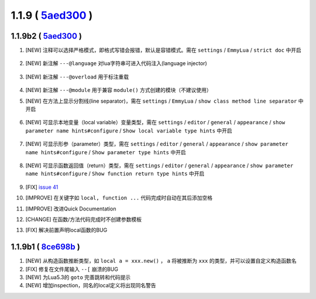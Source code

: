 1.1.9 ( `5aed300 <https://github.com/tangzx/IntelliJ-EmmyLua/commit/5aed3007e1de02bdf6739a9ddccd89ed15d86ac8>`__ )
==================================================================================================================

1.1.9b2 ( `5aed300 <https://github.com/tangzx/IntelliJ-EmmyLua/commit/5aed3007e1de02bdf6739a9ddccd89ed15d86ac8>`__ )
--------------------------------------------------------------------------------------------------------------------
1. [NEW] 注释可以选择严格模式，即格式写错会报错，默认是容错模式。需在 ``settings`` / ``EmmyLua`` / ``strict doc`` 中开启

    .. image:: 1.1.9/doc.png

2. [NEW] 新注解 ``---@language`` 对lua字符串可进入代码注入(language injector)

    .. image:: 1.1.9/language.png

3. [NEW] 新注解 ``---@overload`` 用于标注重载

    .. image:: 1.1.9/overload.png

4. [NEW] 新注解 ``---@module`` 用于兼容 ``module()`` 方式创建的模块（不建议使用）
5. [NEW] 在方法上显示分割线(line separator)，需在 ``settings`` / ``EmmyLua`` / ``show class method line separator`` 中开启

    .. image:: 1.1.9/class_method_line.png

6. [NEW] 可显示本地变量（local variable）变量类型，需在 ``settings`` / ``editor`` / ``general`` / ``appearance`` / ``show parameter name hints#configure`` / ``Show local variable type hints`` 中开启

    .. image:: 1.1.9/local_var_type_hint.png

7. [NEW] 可显示形参（parameter）类型，需在 ``settings`` / ``editor`` / ``general`` / ``appearance`` / ``show parameter name hints#configure`` / ``Show parameter type hints`` 中开启

    .. image:: 1.1.9/param_type_hint.png

8. [NEW] 可显示函数返回值（return）类型，需在 ``settings`` / ``editor`` / ``general`` / ``appearance`` / ``show parameter name hints#configure`` / ``Show function return type hints`` 中开启

    .. image:: 1.1.9/function_ret_type_hint.png

9. [FIX] `issue 41 <https://github.com/tangzx/IntelliJ-EmmyLua/issues/41>`__
10. [IMPROVE] 在关键字如 ``local, function ...`` 代码完成时自动在其后添加空格
11. [IMPROVE] 改进Quick Documentation
12. [CHANGE] 在函数/方法代码完成时不创建参数模板
13. [FIX] 解决前置声明local函数的BUG

1.1.9b1 ( `8ce698b <https://github.com/tangzx/IntelliJ-EmmyLua/commit/8ce698be1802f4430e1e0c3995731b9ada833f3b>`__ )
--------------------------------------------------------------------------------------------------------------------
1. [NEW] 从构造函数推断类型，如 ``local a = xxx.new()`` ， ``a`` 将被推断为 ``xxx`` 的类型，并可以设置自定义构造函数名
2. [FIX] 修复在文件尾输入 ``--[`` 崩溃的BUG
3. [NEW] 为Lua5.3的 ``goto`` 完善跳转和代码提示
4. [NEW] 增加inspection，同名的local定义将出现同名警告